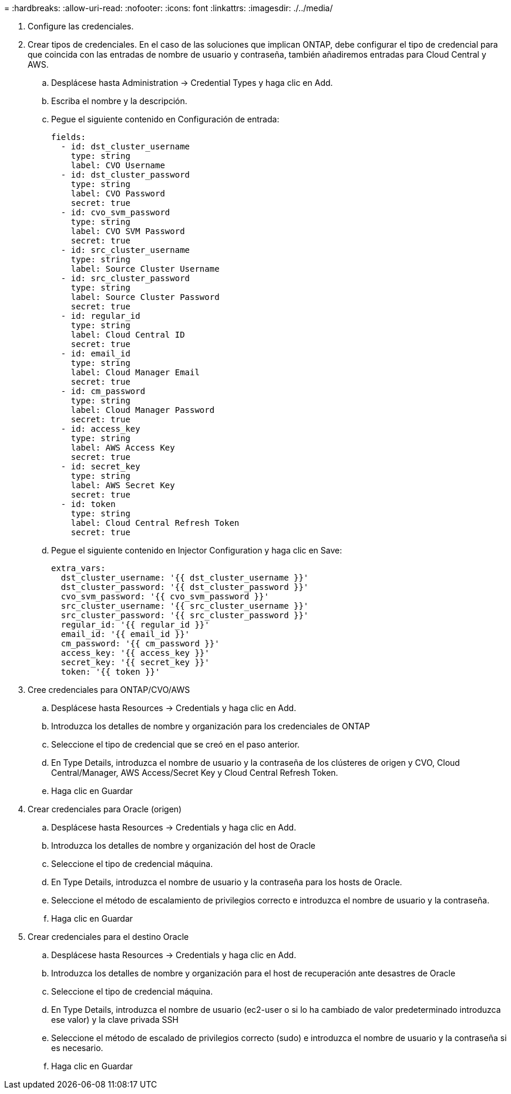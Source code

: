 = 
:hardbreaks:
:allow-uri-read: 
:nofooter: 
:icons: font
:linkattrs: 
:imagesdir: ./../media/


. Configure las credenciales.
. Crear tipos de credenciales. En el caso de las soluciones que implican ONTAP, debe configurar el tipo de credencial para que coincida con las entradas de nombre de usuario y contraseña, también añadiremos entradas para Cloud Central y AWS.
+
.. Desplácese hasta Administration → Credential Types y haga clic en Add.
.. Escriba el nombre y la descripción.
.. Pegue el siguiente contenido en Configuración de entrada:
+
[source, cli]
----
fields:
  - id: dst_cluster_username
    type: string
    label: CVO Username
  - id: dst_cluster_password
    type: string
    label: CVO Password
    secret: true
  - id: cvo_svm_password
    type: string
    label: CVO SVM Password
    secret: true
  - id: src_cluster_username
    type: string
    label: Source Cluster Username
  - id: src_cluster_password
    type: string
    label: Source Cluster Password
    secret: true
  - id: regular_id
    type: string
    label: Cloud Central ID
    secret: true
  - id: email_id
    type: string
    label: Cloud Manager Email
    secret: true
  - id: cm_password
    type: string
    label: Cloud Manager Password
    secret: true
  - id: access_key
    type: string
    label: AWS Access Key
    secret: true
  - id: secret_key
    type: string
    label: AWS Secret Key
    secret: true
  - id: token
    type: string
    label: Cloud Central Refresh Token
    secret: true
----
.. Pegue el siguiente contenido en Injector Configuration y haga clic en Save:
+
[source, cli]
----
extra_vars:
  dst_cluster_username: '{{ dst_cluster_username }}'
  dst_cluster_password: '{{ dst_cluster_password }}'
  cvo_svm_password: '{{ cvo_svm_password }}'
  src_cluster_username: '{{ src_cluster_username }}'
  src_cluster_password: '{{ src_cluster_password }}'
  regular_id: '{{ regular_id }}'
  email_id: '{{ email_id }}'
  cm_password: '{{ cm_password }}'
  access_key: '{{ access_key }}'
  secret_key: '{{ secret_key }}'
  token: '{{ token }}'
----


. Cree credenciales para ONTAP/CVO/AWS
+
.. Desplácese hasta Resources → Credentials y haga clic en Add.
.. Introduzca los detalles de nombre y organización para los credenciales de ONTAP
.. Seleccione el tipo de credencial que se creó en el paso anterior.
.. En Type Details, introduzca el nombre de usuario y la contraseña de los clústeres de origen y CVO, Cloud Central/Manager, AWS Access/Secret Key y Cloud Central Refresh Token.
.. Haga clic en Guardar


. Crear credenciales para Oracle (origen)
+
.. Desplácese hasta Resources → Credentials y haga clic en Add.
.. Introduzca los detalles de nombre y organización del host de Oracle
.. Seleccione el tipo de credencial máquina.
.. En Type Details, introduzca el nombre de usuario y la contraseña para los hosts de Oracle.
.. Seleccione el método de escalamiento de privilegios correcto e introduzca el nombre de usuario y la contraseña.
.. Haga clic en Guardar


. Crear credenciales para el destino Oracle
+
.. Desplácese hasta Resources → Credentials y haga clic en Add.
.. Introduzca los detalles de nombre y organización para el host de recuperación ante desastres de Oracle
.. Seleccione el tipo de credencial máquina.
.. En Type Details, introduzca el nombre de usuario (ec2-user o si lo ha cambiado de valor predeterminado introduzca ese valor) y la clave privada SSH
.. Seleccione el método de escalado de privilegios correcto (sudo) e introduzca el nombre de usuario y la contraseña si es necesario.
.. Haga clic en Guardar




